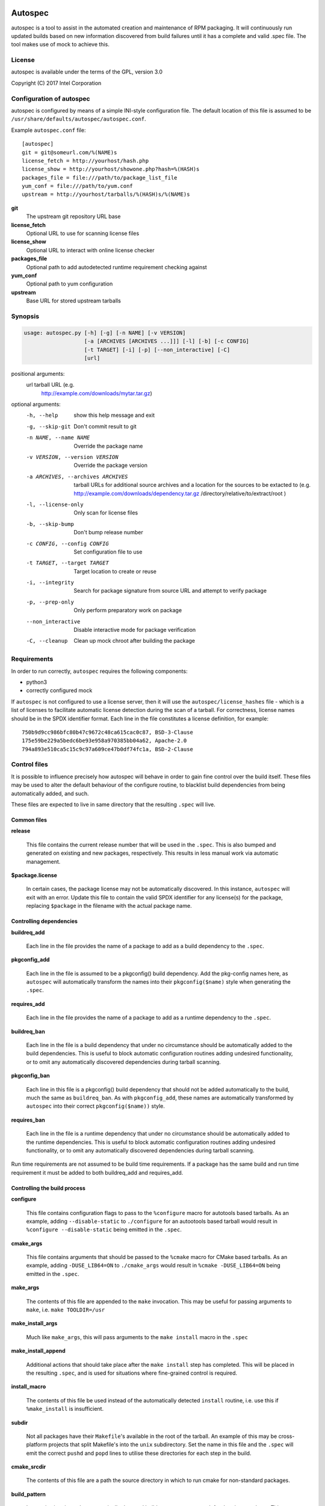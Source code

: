 .. image:: https://travis-ci.org/clearlinux/autospec.svg?branch=master
    :target: https://travis-ci.org/clearlinux/autospec

========
Autospec
========

autospec is a tool to assist in the automated creation and maintenance of RPM
packaging. It will continuously run updated builds based on new information
discovered from build failures until it has a complete and valid .spec file. The
tool makes use of mock to achieve this.

License
=======
autospec is available under the terms of the GPL, version 3.0

Copyright (C) 2017 Intel Corporation


Configuration of autospec
=========================
autospec is configured by means of a simple INI-style configuration file.
The default location of this file is assumed to be
``/usr/share/defaults/autospec/autospec.conf``.

Example ``autospec.conf`` file::

    [autospec]
    git = git@someurl.com/%(NAME)s
    license_fetch = http://yourhost/hash.php
    license_show = http://yourhost/showone.php?hash=%(HASH)s
    packages_file = file:///path/to/package_list_file
    yum_conf = file:///path/to/yum.conf
    upstream = http://yourhost/tarballs/%(HASH)s/%(NAME)s


**git**
    The upstream git repository URL base

**license_fetch**
    Optional URL to use for scanning license files

**license_show**
    Optional URL to interact with online license checker

**packages_file**
    Optional path to add autodetected runtime requirement checking against

**yum_conf**
    Optional path to yum configuration

**upstream**
    Base URL for stored upstream tarballs

Synopsis
========

.. code-block:: bash

  usage: autospec.py [-h] [-g] [-n NAME] [-v VERSION]
                     [-a [ARCHIVES [ARCHIVES ...]]] [-l] [-b] [-c CONFIG]
                     [-t TARGET] [-i] [-p] [--non_interactive] [-C]
                     [url]

positional arguments:
  url                   tarball URL (e.g.
                        http://example.com/downloads/mytar.tar.gz)

optional arguments:
  -h, --help            show this help message and exit
  -g, --skip-git        Don't commit result to git
  -n NAME, --name NAME  Override the package name
  -v VERSION, --version VERSION
                        Override the package version
  -a ARCHIVES, --archives ARCHIVES
                        tarball URLs for additional source archives and a
                        location for the sources to be extacted to (e.g.
                        http://example.com/downloads/dependency.tar.gz
                        /directory/relative/to/extract/root )
  -l, --license-only    Only scan for license files
  -b, --skip-bump       Don't bump release number
  -c CONFIG, --config CONFIG
                        Set configuration file to use
  -t TARGET, --target TARGET
                        Target location to create or reuse
  -i, --integrity       Search for package signature from source URL and
                        attempt to verify package
  -p, --prep-only       Only perform preparatory work on package
  --non_interactive     Disable interactive mode for package verification
  -C, --cleanup         Clean up mock chroot after building the package



Requirements
=============

In order to run correctly, ``autospec`` requires the following components:

* python3
* correctly configured mock

If ``autospec`` is not configured to use a license server, then it will use the
``autospec/license_hashes`` file -  which is a list of licenses to facilitate
automatic license detection during the scan of a tarball. For correctness,
license names should be in the SPDX identifier format. Each line in the file
constitutes a license definition, for example::

    750b9d9cc986bfc80b47c9672c48ca615cac0c87, BSD-3-Clause
    175e59be229a5bedc6be93e958a970385bb04a62, Apache-2.0
    794a893e510ca5c15c9c97a609ce47b0df74fc1a, BSD-2-Clause


Control files
==============

It is possible to influence precisely how autospec will behave in order to
gain fine control over the build itself. These files may be used to alter
the default behaviour of the configure routine, to blacklist build dependencies
from being automatically added, and such.

These files are expected to live in same directory that the resulting ``.spec``
will live.

Common files
------------

**release**

    This file contains the current release number that will be used in the
    ``.spec``. This is also bumped and generated on existing and new packages,
    respectively. This results in less manual work via automatic management.

**$package.license**

    In certain cases, the package license may not be automatically discovered.
    In this instance, ``autospec`` will exit with an error. Update this file
    to contain the valid SPDX identifier for any license(s) for the package,
    replacing ``$package`` in the filename with the actual package name.

Controlling dependencies
-------------------------

**buildreq_add**

    Each line in the file provides the name of a package to add
    as a build dependency to the ``.spec``.

**pkgconfig_add**

    Each line in the file is assumed to be a pkgconfig() build dependency.
    Add the pkg-config names here, as ``autospec`` will automatically transform
    the names into their ``pkgconfig($name)`` style when generating the ``.spec``.

**requires_add**

    Each line in the file provides the name of a package to add
    as a runtime dependency to the ``.spec``.

**buildreq_ban**

    Each line in the file is a build dependency that under no circumstance
    should be automatically added to the build dependencies. This is useful
    to block automatic configuration routines adding undesired functionality,
    or to omit any automatically discovered dependencies during tarball scanning.

**pkgconfig_ban**

    Each line in this file is a pkgconfig() build dependency that should not
    be added automatically to the build, much the same as ``buildreq_ban``.
    As with ``pkgconfig_add``, these names are automatically transformed by
    ``autospec`` into their correct ``pkgconfig($name))`` style.

**requires_ban**

    Each line in the file is a runtime dependency that under no circumstance
    should be automatically added to the runtime dependencies. This is useful
    to block automatic configuration routines adding undesired functionality,
    or to omit any automatically discovered dependencies during tarball scanning.

Run time requirements are not assumed to be build time requirements.
If a package has the same build and run time requirement it must be added
to both buildreq_add and requires_add.

Controlling the build process
------------------------------

**configure**

    This file contains configuration flags to pass to the ``%configure``
    macro for autotools based tarballs. As an example, adding ``--disable-static``
    to ``./configure`` for an autootools based tarball would result in
    ``%configure --disable-static`` being emitted in the ``.spec``.

**cmake_args**

    This file contains arguments that should be passed to the ``%cmake``
    macro for CMake based tarballs. As an example, adding ``-DUSE_LIB64=ON`` to
    ``./cmake_args`` would result in ``%cmake -DUSE_LIB64=ON`` being emitted
    in the ``.spec``.

**make_args**

    The contents of this file are appended to the ``make`` invocation. This
    may be useful for passing arguments to ``make``, i.e. ``make TOOLDIR=/usr``

**make_install_args**

    Much like ``make_args``, this will pass arguments to the ``make install``
    macro in the ``.spec``

**make_install_append**

    Additional actions that should take place after the ``make install`` step
    has completed. This will be placed in the resulting ``.spec``, and is used
    for situations where fine-grained control is required.

**install_macro**

    The contents of this file be used instead of the automatically detected
    ``install`` routine, i.e. use this if ``%make_install`` is insufficient.

**subdir**

    Not all packages have their ``Makefile``'s available in the root of the tarball.
    An example of this may be cross-platform projects that split Makefile's into
    the ``unix`` subdirectory. Set the name in this file and the ``.spec`` will
    emit the correct ``pushd`` and ``popd`` lines to utilise these directories
    for each step in the build.

**cmake_srcdir**

    The contents of this file are a path the source directory in which to run
    cmake for non-standard packages.

**build_pattern**

    In certain situations, the automatically detected build pattern may not
    work for the given package. This one line file allows you to override the
    build pattern that ``autospec`` will use. The supported build_pattern types are:

        - R: R language package
        - cpan: perl language package
        - ruby: ruby language package
        - maven: Java language package
        - configure: Traditional ``%configure`` autotools route
        - configure_ac: Like ``configure, but performs ``%reconfigure`` to regenerate ``./configure``
        - autogen: Similar to ``configure_ac`` but uses the existing ``./autogen.sh`` instead of ``%reconfigure``
        - distutils: Only build the Pythonic package with Python 2
        - distutils3: Only build the Pythonic package with Python 3
        - distutils23: Build the Pythonic package using both Python 2 and Python 3

**series**

    This file contains a list of patches to apply during the build, using the ``%patch``
    macro. As such it is affected by ``-p1`` style modifiers.

**golang_libpath**

    When building go packages, the go import path will be guessed automatically
    (e.g. building ``https://github.com/go-yaml/yaml/`` would get
    ``github.com/go-yaml/yaml``). While this is handy, it's not always correct
    (in the previous example, the correct import path should be
    ``gopkg.in/yaml.v2``). This could be easily fixed by placing
    ``gopkg.in/yaml.v`` in this file, changing where the go bits will be placed.

Controlling files and subpackages
---------------------------------

**excludes**

    This file is used to generate ``%exclude`` lines in the ``.spec``. This
    is useful for omitting files from being included in the resulting package.
    Each line in the file should be a full path name.

**extras**

    Each line in the file should be a full path within the resulting package,
    that you wish to be placed into an automatic ``-extras`` subpackage. This
    allows one to keep the main package slim and split out optional functionality
    or files.

**setuid**

    Each line in this file should contain the full path to a binary in the resulting
    build that should have the ``setuid`` attribute set with the ``%attr`` macro.

**attrs**

    Each line in this file should be a full ``%attr`` macro line that will be included
    in the ``.spec`` to have fine-grained control over the permissions and ownership
    of files in the package.


Controlling test suites
-----------------------

By default, ``autospec`` will attempt to detect potential test suites that
can be run in the ``%check`` portion of the ``.spec``.

**unit_tests_must_pass**

    This file is automatically created upon successful completion of a package build.
    This allows one to identify regressions in test failures when updating or
    altering a package.
    ``autospec`` will fail a package that does not pass it's test suite if this file
    exists.

**make_check_command**

    Override or set the command to use in the ``%check`` portion of the ``.spec``.
    This may be useful when a package uses a custom test suite, or requires
    additional work/parameters, to work correctly.


Controlling flags and optimization
----------------------------------

Further control of the build can be achieved through the use of the
``options.conf`` file. If this file does not exist it is created by autospec
with default values. If certain deprecated configuration files exists autospec
will use the value indicated by those files and remove them.

The options that can be set in ``options.conf`` are as follows:

**asneeded**

    If this is option set, the ``.spec`` will disable the LD_AS_NEEDED variable.
    Supporting binutils (such as found in Clear Linux Project for Intel Architecture)
    will then revert to their normal behaviour, instead of enforcing ``-Wl,-as-needed``
    in the most correct sense.

**optimize_size**

    If this option is set, the ``CFLAGS/LDFLAGS`` will be extended to build
    the package optimized for *size*, and not for *speed*. Use this when
    size is more critical than performance.

**funroll-loops**

    If this option is set, the ``CFLAGS/LDFLAGS`` will be extended to build
    the package optimized for *speed*. In short this where speed is of
    paramount importance, and will use ``-03`` by default.

**insecure_build**

    If this option is set, the ``CFLAGS/LDFLAGS`` will be **replaced**, using
    the smallest ``-02`` based generic flags possible. This is useful for
    operating systems employing heavy optimizations or full RELRO by default.

**pgo**

    If this option is set, the ``CFLAGS/CXXFLAGS`` will be extended to build
    the package with profile-guided optimization data. It will add ``-O3``,
    ``-fprofile-use``, ``-fprofile-correction`` and ``-fprofile-dir=pgo``.

**use_lto**

    If this option is set, link time optimization is enabled for the build.

**use_avx2**

    If this option is set, a second set of libraries, for AVX2, is built.

**fast-math**

    If this option is set, -ffast-math is passed to the compiler.

**broken_c++**

    If this option is set, flags are extended with -std=gnu++98.

**allow_test_failures**

    If this option is set it will allow test failures, and will still emit the
    ``%check`` code in a way that allows the build to continue.

**skip_tests**

    If this option is set the test suite will not be run.

**no_autostart**

    If this option is set the autostart subpackage (which contains all files matching
    /usr/lib/systemd/system/\*.target.wants/) will not be required by the base package.

**conservative_flags**

    If this option is set autospec will set conservative build flags

**use_clang**

    If this option is set autospec will utilize clang. This unsets the
    funroll-loops optimization if it is set.

**keepstatic**

    If this option is set, then ``%define keepstatic 1`` is emitted in the ``.spec``.
    As a result, any static archive (``.a``) files will not be removed by rpmbuild.

**32bit**

    This option will trigger the creation of 32-bit libraries for a 32-bit
    build.

**nostrip**

    This option will suppress the stripping of the created binaries.

**verify_required**

    This option will make package verification required for the build. This
    option is automatically set if package verification is ever successful, but
    can be turned off manually.

**security_sensitive**

    This options sets flags for security-sensitive builds.

**so_to_lib**

    This option causes package ``.so`` files to be added to the ``lib``
    subpackage instead of the ``dev`` subpackage.

**autoupdate**

    This option indicates that the package is trusted enough to be automatically
    update to its newest available version when set to ``true``. This flag is
    intended to be used by tools running autospec automatically.

Name and version resolution
===========================

``autospec`` will attempt to use a number of patterns to determine the name
and version of the package by examining the URL. For most tarballs this is
simple, if they are of the format ``$name-$version.tar.$compression``.

For websites such as ``bitbucket`` or ``GitHub``, using ``get$`` and ``v$.tar.*``
style links, the project name itself is used from the URL and the version is
determined by stripping down the tag.

CPAN Perl packages, R packages, and rubygems.org rubygems are automatically
prefixed with their language name: ``perl-``, ``R-`` and ``rubygem-`` respectively.

When these automated detections are not desirable, it is possible to override
these with the ``--name`` flag when invoking ``autospec``


Automatic license server support
================================
``autospec`` can optionally talk to a license server instead of checking
local hashsum files, which enables greater coverage for license detection.
The URL set in ``license_fetch`` is expected to be a simple script that
talks HTTP.

This URL should accept ``POST`` requests with the following keys:

**hash**
    Contains the SHA-1 hash of the potential license file being checked.

**package**
    The name of the package being examined

**text**
    The contents of the potential license file

Implementations return a *plain text* response with the SPDX identifier
of the license, if known. An empty response is assumed to mean that this
license is unknown, in which case ``autospec`` will emit the ``license_show``
URL. The implementation should show the now-stored license file via a
web page, and enable a human to make a decision on the license. This is
then stored internally, allowing future requests to automatically know
the license type when this hash is encountered again.
